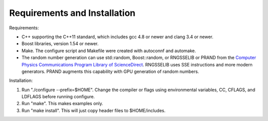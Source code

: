 ==============================
Requirements and Installation
==============================


Requirements:

* C++ supporting the C++11 standard, which includes gcc 4.8 or newer
  and clang 3.4 or newer.

* Boost libraries, version 1.54 or newer.

* Make. The configure script and Makefile were created with autoconnf
  and automake.

* The random number generation can use std::random, Boost::random,
  or RNGSSELIB or PRAND from the `Computer Physics Communications Program Library of ScienceDirect <http://cpc.cs.qub.ac.uk/overview.html>`_.
  RNGSSELIB uses SSE instructions and more modern generators. PRAND
  augments this capability with GPU generation of random numbers.

Installation:

#. Run "./configure --prefix=$HOME". Change the compiler or flags using
   environmental variables, CC, CFLAGS, and LDFLAGS before
   running configure.

#. Run "make". This makes examples only.

#. Run "make install". This will just copy header files to
   $HOME/includes.
